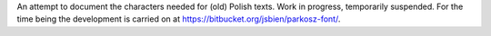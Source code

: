 An attempt to document the characters needed for (old) Polish texts. Work in progress, temporarily suspended. For the time being the development is carried on at https://bitbucket.org/jsbien/parkosz-font/.